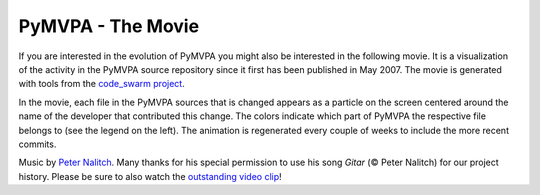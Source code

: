 .. -*- mode: rst; fill-column: 78; indent-tabs-mode: nil -*-
.. vi: set ft=rst sts=4 ts=4 sw=4 et tw=79:
  ### ### ### ### ### ### ### ### ### ### ### ### ### ### ### ### ### ### ###
  #
  #   See COPYING file distributed along with the PyMVPA package for the
  #   copyright and license terms.
  #
  ### ### ### ### ### ### ### ### ### ### ### ### ### ### ### ### ### ### ###

.. _chap_code_swarm:
.. index:: code swarm

******************
PyMVPA - The Movie
******************

If you are interested in the evolution of PyMVPA you might also be interested
in the following movie. It is a visualization of the activity in the PyMVPA
source repository since it first has been published in May 2007. The movie is
generated with tools from the `code_swarm project`_.

.. _code_swarm project: http://vis.cs.ucdavis.edu/~ogawa/codeswarm/

In the movie, each file in the PyMVPA sources that is changed appears as a
particle on the screen centered around the name of the developer that
contributed this change. The colors indicate which part of PyMVPA the
respective file belongs to (see the legend on the left). The animation is
regenerated every couple of weeks to include the more recent commits.

.. raw:: html

  <script src="/swf/flowplayer.min.js"></script>
  <a href="http://www.pymvpa.org/files/pymvpa-codeswarm.flv"
     style="display:block;width:480px;height:360px" id="player">
    <img src="_images/history_splash.png" alt="Play video" border="0" /></a>
  <script language="JavaScript">
    flowplayer("player", "/swf/flowplayer.swf");
  </script>

Music by `Peter Nalitch`_. Many thanks for his special permission to use his
song *Gitar* (© Peter Nalitch) for our project history. Please be sure to also
watch the `outstanding video clip`_! 

.. _Peter Nalitch: http://peternalitch.ru
.. _outstanding video clip: http://www.youtube.com/watch?v=AOzkN8dHnjk
